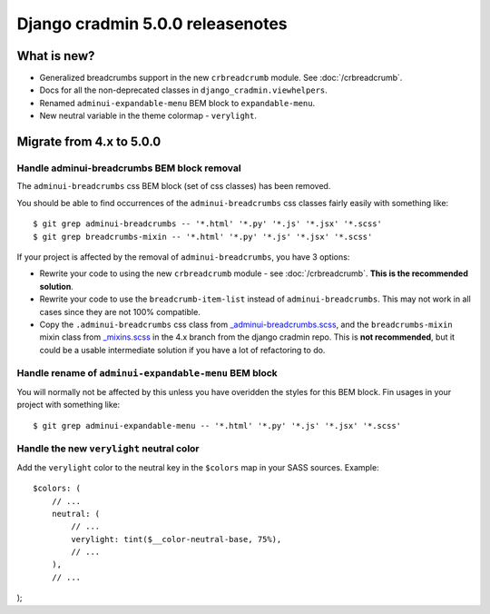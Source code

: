#################################
Django cradmin 5.0.0 releasenotes
#################################


************
What is new?
************
- Generalized breadcrumbs support in the new ``crbreadcrumb`` module. See :doc:`/crbreadcrumb`.
- Docs for all the non-deprecated classes in ``django_cradmin.viewhelpers``.
- Renamed ``adminui-expandable-menu`` BEM block to ``expandable-menu``.
- New neutral variable in the theme colormap - ``verylight``.


*************************
Migrate from 4.x to 5.0.0
*************************


Handle adminui-breadcrumbs BEM block removal
============================================
The ``adminui-breadcrumbs`` css BEM block (set of css classes) has been removed.

You should be able to find occurrences of the ``adminui-breadcrumbs`` css classes fairly easily with
something like::

    $ git grep adminui-breadcrumbs -- '*.html' '*.py' '*.js' '*.jsx' '*.scss'
    $ git grep breadcrumbs-mixin -- '*.html' '*.py' '*.js' '*.jsx' '*.scss'

If your project is affected by the removal of ``adminui-breadcrumbs``, you have 3 options:

- Rewrite your code to using the new ``crbreadcrumb`` module - see :doc:`/crbreadcrumb`.
  **This is the recommended solution**.
- Rewrite your code to use the ``breadcrumb-item-list`` instead of ``adminui-breadcrumbs``. This
  may not work in all cases since they are not 100% compatible.
- Copy the ``.adminui-breadcrumbs`` css class from `_adminui-breadcrumbs.scss <https://github.com/appressoas/django_cradmin/blob/4.x/django_cradmin/apps/django_cradmin_styles/staticsources/django_cradmin_styles/styles/basetheme/4__components/_adminui-breadcrumbs.scss>`_,
  and the ``breadcrumbs-mixin`` mixin class from
  `_mixins.scss <https://github.com/appressoas/django_cradmin/blob/4.x/django_cradmin/apps/django_cradmin_styles/staticsources/django_cradmin_styles/styles/basetheme/4__components/_mixins.scss>`_
  in the 4.x branch from the django cradmin repo. This is **not recommended**, but it could
  be a usable intermediate solution if you have a lot of refactoring to do.


Handle rename of ``adminui-expandable-menu`` BEM block
======================================================
You will normally not be affected by this unless you have overidden the styles
for this BEM block. Fin usages in your project with something like::

    $ git grep adminui-expandable-menu -- '*.html' '*.py' '*.js' '*.jsx' '*.scss'


Handle the new ``verylight`` neutral color
==========================================
Add the ``verylight`` color to the neutral key in the ``$colors`` map in your
SASS sources. Example::

    $colors: (
        // ...
        neutral: (
            // ...
            verylight: tint($__color-neutral-base, 75%),
            // ...
        ),
        // ...
);
